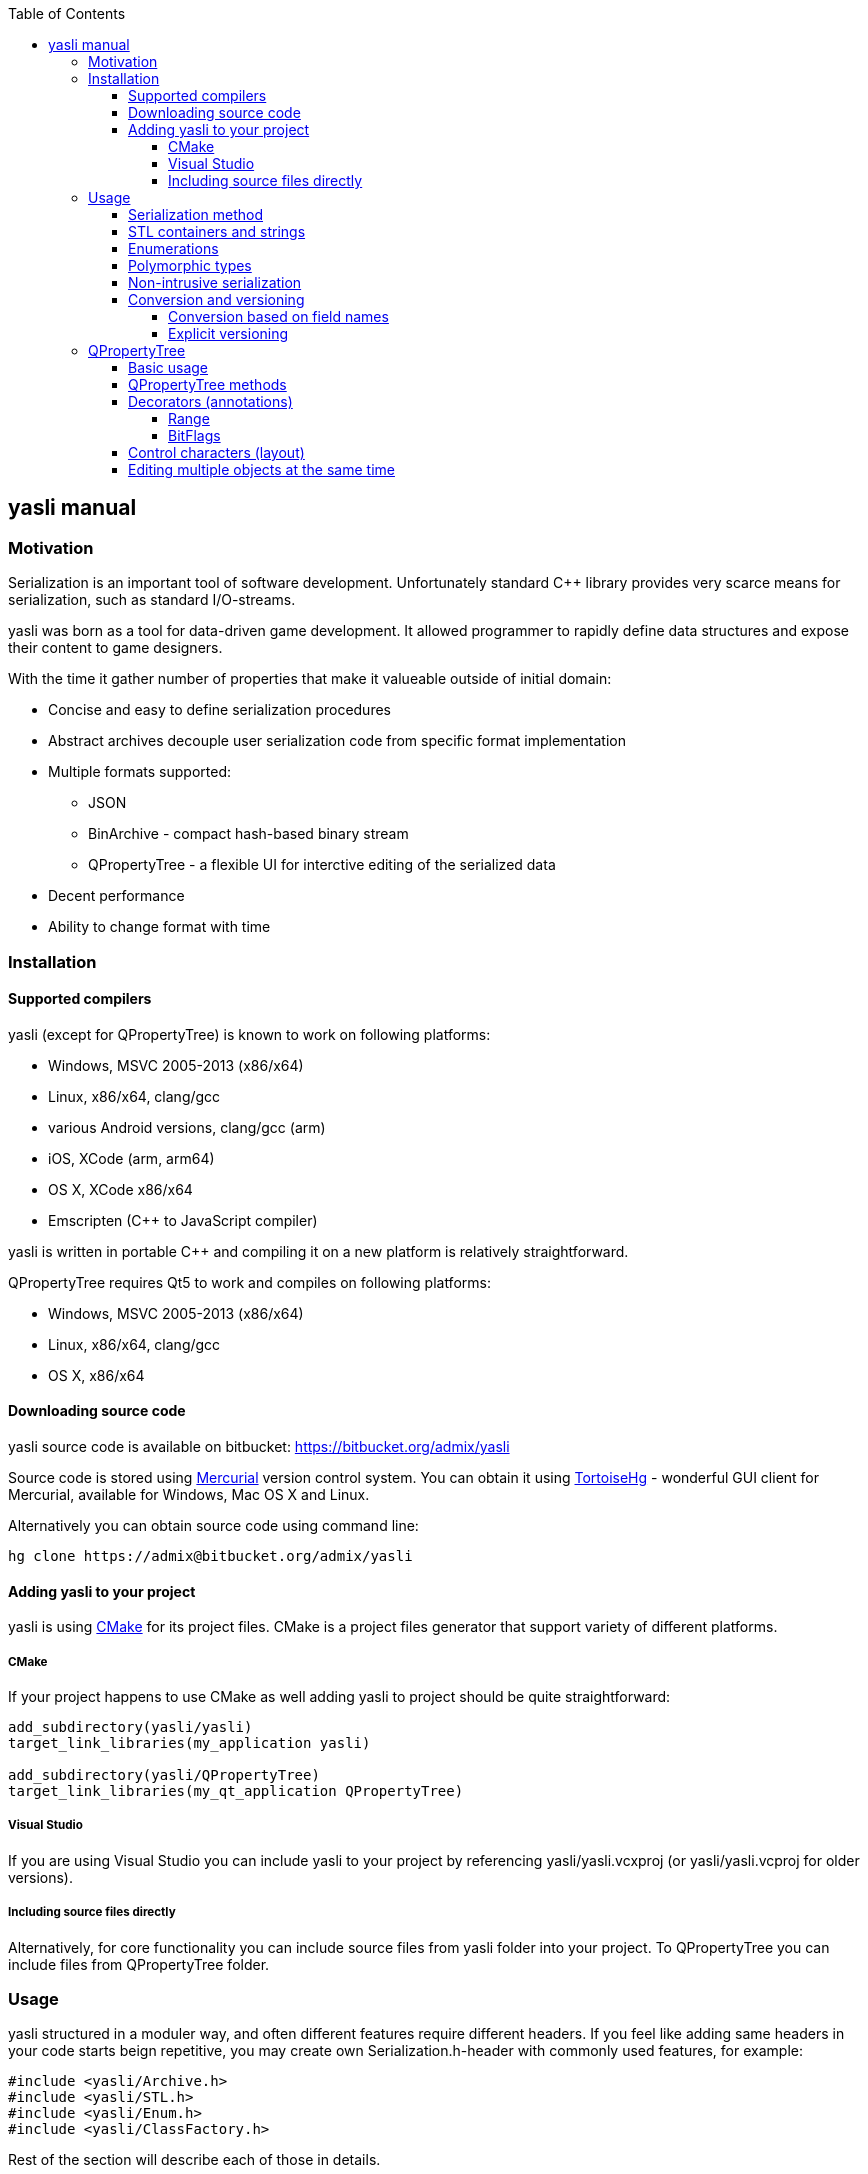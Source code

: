 :source-highlighter: pygments
:icons: font
:toc: right
:toclevels: 4

== yasli manual ==

=== Motivation ===

Serialization is an important tool of software development. Unfortunately 
standard C++ library provides very scarce means for serialization, such as
standard I/O-streams. 

yasli was born as a tool for data-driven game development. It allowed
programmer to rapidly define data structures and expose their content to game
designers.

With the time it gather number of properties that make it valueable outside
of initial domain:

- Concise and easy to define serialization procedures
- Abstract archives decouple user serialization code from specific format
implementation
- Multiple formats supported:
	* JSON
	* BinArchive - compact hash-based binary stream
	* QPropertyTree - a flexible UI for interctive editing of the serialized data
- Decent performance
- Ability to change format with time

=== Installation ===

==== Supported compilers ====

yasli (except for QPropertyTree) is known to work on following platforms:

- Windows, MSVC 2005-2013 (x86/x64)
- Linux, x86/x64, clang/gcc
- various Android versions, clang/gcc (arm)
- iOS, XCode (arm, arm64)
- OS X, XCode x86/x64
- Emscripten (C++ to JavaScript compiler)

yasli is written in portable C++ and compiling it on a new platform is
relatively straightforward.

QPropertyTree requires Qt5 to work and compiles on following platforms:

- Windows, MSVC 2005-2013 (x86/x64)
- Linux, x86/x64, clang/gcc
- OS X, x86/x64

==== Downloading source code ====

yasli source code is available on bitbucket:
https://bitbucket.org/admix/yasli

Source code is stored using http://mercurial.selenic.com/[Mercurial] version
control system. You can obtain it using
http://tortoisehg.bitbucket.org/[TortoiseHg] - wonderful GUI client for
Mercurial, available for Windows, Mac OS X and Linux.

Alternatively you can obtain source code using command line:
[source,bash]
----
hg clone https://admix@bitbucket.org/admix/yasli
----

==== Adding yasli to your project ====
yasli is using http://cmake.org[CMake] for its project files. CMake is a
project files generator that support variety of different platforms.

===== CMake =====
If your project happens to use CMake as well adding yasli to project should
be quite straightforward:
[source,cmake]
----
add_subdirectory(yasli/yasli)
target_link_libraries(my_application yasli)

add_subdirectory(yasli/QPropertyTree)
target_link_libraries(my_qt_application QPropertyTree)
----

===== Visual Studio =====
If you are using Visual Studio you can include yasli to your project by referencing
yasli/yasli.vcxproj (or yasli/yasli.vcproj for older versions).

===== Including source files directly =====

Alternatively, for core functionality you can include source files from
yasli folder into your project. To QPropertyTree you can include files from 
QPropertyTree folder.

=== Usage ===

yasli structured in a moduler way, and often different features require
different headers. If you feel like adding same headers in your code starts
beign repetitive, you may create own Serialization.h-header with commonly used
features, for example:

[source,cpp]
----
#include <yasli/Archive.h>
#include <yasli/STL.h>
#include <yasli/Enum.h>
#include <yasli/ClassFactory.h>
----

Rest of the section will describe each of those in details.

==== Serialization method ====

The easiest way to get started with yasli is to add serialize() method to your types.
For example:

[source,cpp]
----
#include <yasli/Archive.h>

struct MyType
{
	int field_a;
	float field_b;
	bool field_c;

	void serialize(yasli::Archive& ar)
	{
		ar(field_a, "field_a", "Field A");
		ar(field_b, "field_b", "Field B");
		ar(field_c, "field_c", "Field C");
	}
};
----

Same approach works for nested structures/class instances, normally each nested
structure would receive each own "block", depending on the archive type. For
example, for JSON that would be a new level of dictionary/map.

NOTE: You may wonder why third why third parameter is needed: this defines a
label, a human readable text for the data element that can be used with
<<QPropertyTree>>. If you have no plans of editing your data through UI it can
be omitted.

==== STL containers and strings ====

yasli supports serialization of following STL types out of the box:

- std::string
- std::wstring
- std::vector
- std::list
- std::map
- std::pair

To be able to serialize one of these, you will need to include one more header:
[source,cpp]
----
#include <yasli/STL.h>
----

Now you can serialize instances of these types in the same way as standard
types. Containers can contain both primitive types, structures, or even other
containers.

==== Enumerations ====

yasli is able to serialize variables of enumeration types, but requires user to
register names for specific enumeration values. 

After 

Example of enum registration:

[source,cpp]
----
// header
enum Shape
{
	SHAPE_CIRCLE,
	SHAPE_ROUND_RECTANGLE,
	SHAPE_RECTANGLE
};

class MyClass
{
public:
	enum NestedEnum
	{
		NESTED_VALUE1,
		NESTED_VALUE2
	};
};

// implementation file
#include <yasli/Enum.h>

YASLI_ENUM_BEGIN(Shape, "Shape")
YASLI_ENUM(SHAPE_CIRCLE, "circle", "Circle")
YASLI_ENUM(SHAPE_ROUND_RECTANGLE, "round_rectangle", "Round Rectangle")
YASLI_ENUM(SHAPE_RECTANGLE, "shape_rectangle", "Rectangle")
YASLI_ENUM_END()

YASLI_ENUM_BEGIN_NESTED(MyClass, NestedEnum, "Nested Enumeration")
YASLI_ENUM(MyClass::NESTED_VALUE1, "nested_value1", "Nested Value 1")
YASLI_ENUM(MyClass::NESTED_VALUE2, "nested_value2", "Nested Value 2")
YASLI_ENUM_END()
----

WARNING: To prevent double registration YASLI_ENUM_* macros should be placed 
within implementation file, instead of keeping them in the header.

==== Polymorphic types ====
yasli has notion of polymorphic types, such types can be serialized by
serializing smart pointers pointing to the base type. Example of such pointer
is provided in yasli/Pointers.h, you can follow it to implement serialization
of your own pointers.

To be deserialized propertly each derived type should be registered in
yasli::ClassFactory:

[source,cpp]
----
#include <yasli/Pointers.h>
#include <yasli/ClassFactory.h>

#include <string>
#include <stdio.h>


struct IAction
{
	virtual ~IAction() {}
	virtual void serialize(yasli::Archive& ar) = 0;
	virtual void execute() {}
};

struct MessageAction : IAction
{
	std::string text;

	void serialize(yasli::Archive& ar)
	{
		ar(text, "text", "Text");
	}
};
YASLI_CLASS_NAME(IAction, MessageAction, "message", "Message")

struct ActionUser
{
	yasli::SharedPtr<IAction> action;

	void serialize(yasli::Archive& ar)
	{
		ar(action, "action", "Action");
	}
};
----

==== Non-intrusive serialization ====
It is often usefull to be able to serialize types without modifying them, this
could happen for number of reasons, for example:

- When using types from Standard Template Library types
- When using third party code
- When extra dependencies are not desirable in type definitions

For such cases yasli provides additional serialize function, this one is global overloaded function:

[source,cpp]
----
bool serialize(yasli::Archive& ar, UserType& instance, const char* name, const char* label);
----
UserType should be replaced with a type, that you want to be serialized.

Such external serialize function is different from serialize method in number of ways:

- It doesn't add additional level of nesting. In practice that means that you
would serialize only one object or field and use supplied name and label. This
object however can implement serialzation for the user type.
- Function returns bool, it tells whatever the value was read from the archive. Usually
this is just a return value of nested ar() call.

Here is a simple example for a little wrapper that wraps integer.

[source,cpp]
----
struct MyId
{
	int value;
};

bool serialize(yasli::Archive& ar, MyId& id, const char* name, const char* label)
{
	return ar(id.value, name, label);
};
----
Note that you don't need to call this function directly, you can call serialization in a usual way:

[source,cpp]
----
struct MyType
{
	MyId id;
	void serialize(yasli::Archive& ar)
	{
		ar(id, "id", "Id");
	}
}
----
Consistent way of calling serialization gives you flexibility to change the
serialization logic of a specific type without breaking its users.

Here is another example, where you would serialize a structure with nested fields:

[source,cpp]
----
struct Vector3
{
	float x, y, z;
};

// possibly, in other header:
bool serialize(yasli::Archive&, Vector3& v, const char* name, const char* label);

// implementation
struct Vector3Serializer
{
	Vector3& v;
	Vector3Serializer(Vector3& v) : v(v) {}

	bool serialize(yasli::Archive& ar)
	{
		ar(v.x, "x", "X");
		ar(v.y, "y", "Y");
		ar(v.z, "z", "Z");
	}
};

bool serialize(yasli::Archive&, Vector3& v, const char* name, const char* label)
{
	Vector3Serializer serializer(v);
	return ar(serializer, name, label);
}

----

WARNING: Note that due to
http://en.wikipedia.org/wiki/Argument-dependent_name_lookup[Argument Dependent
name Lookup] (or Koenig-lookup) global serialize function has to be placed into
the same namespace as serialized type.

==== Conversion and versioning ====
Although yasli doesn't provide direct support for versioning of the data it
provides tools that allows you to implement it easily on top of existing
functionality.

===== Conversion based on field names =====
First proposed technique to maintain multiple versions of data
relies on naming of the fields, and ability to check if specific field
was read. A brief example:

[source,cpp]
----
struct EternalType
{
	// version 1 used one string to store a reference
	// std::string reference;

	// version 2 switched to a vector of strings
	// std::vector<std::string> references;

	// version 3 switch to an array of structures
	struct Reference
	{
		bool import = false;
		string filename;

		void serialize(yasli::Archive& ar)
		{
			ar(filename, "filename");
			ar(preload, "preload");
		}
	};
	std::vector<Reference> imports;

	void serialize(yasli::Archive& ar)
	{
		if(!ar(imports, "imports"))
		{
			// "references" were not loaded, let's try to read old formats
			string reference_v1;
			vector<string> references_v2;

			if (ar(references_v2, "references"))
			{
				imports.clear();
				imports.resize(references_v2.size());
				for (size_t i = 0; i < references_v2.size(); ++i)
				{
					imports[i].filename = references_v2[i];
					imports[i].preload = false;
				}
			}
			else if (ar(reference_v1, "reference"))
			{
				imports.clear();
				Reference r;
				r.filename = reference_v1;
				imports.push_back(r);
			}
		}
	}
};
----
NOTE: Ability to serialize/deserialize variables created on the stack makes
it possible to do a variety of data conversions on the fly.

===== Explicit versioning =====

Below is a similar example that uses explicit versioning to perform data
conversion.

[source,cpp]
----
struct EternalType
{
	enum { ACTUAL_VERSION = 3 };

	// version 1 used one string to store a reference
	// std::string reference;

	// version 2 switched to a vector of strings
	// std::vector<std::string> references;

	// version 3 switch to an array of structures
	struct Reference
	{
		bool preload = false;
		string filename;

		void serialize(yasli::Archive& ar)
		{
			ar(filename, "filename");
			ar(preload, "preload");
		}
	};
	std::vector<Reference> imports;

	void serialize(yasli::Archive& ar)
	{
		int version = ACTUAL_VERSION;
		if (!ar(version, "version"))
			version = 0;

		switch(version) 
		{
		case 0:
		{
			// handle missing/broke data
			break;
		}
		case 1:
		{
			string reference;
			ar(reference, "reference");
			imports.clear();
			Reference r;
			r.filename = reference;
			imports.push_back(r);
			break;
		}
		case 2:
		{
			vector<string> references;
			imports.resize(references.size());
			for (size_t i = 0; i < references.size(); ++i)
			{
				imports[i].filename = references[i];
				imports[i].preload = false;
			}
			break;
		}
		case ACTUAL_VERSION:
		{
			ar(imports, "imports");
			break;
		}
		default:
		{
			// handle unsupported version
			break;
		}
		};
	}
};
----
As you see with minimal effort you get full control over data loading and
conversion process.

=== QPropertyTree ===

QPropertyTree is a powerful property grid. Among its features:

* Easy creation of properties through serialization.
* Enumerations presented as drop-down menus
* Editing of containers and polymorphic types
* Drag & drop
* Copy & paste
* Automatic undo
* Can be extended to have custom UI for specific user types.
* Value decorators provide annotations to data fields, like:
	* Ranges for numbers
	* Filetered file selection
	* Unit conversion, i.e. edit radians as degrees or quaternions as euler
	  angles.
* Additional control characters provide basic control over layout and
  attributes of the properties, such as:
	* Inlining of properties
	* Control of property alignment and width
	* Read-only properties
	* Hidden properties (allows to transfer additional data during copy&paste
	  or drag&drop).

==== Basic usage ====

QProprtyTree is a regular Qt widget. Usually such widget is instantiated on
heap through "new" call.

The only way to populate QPropertyTree is by attached serializable object.

[source,cpp]
----
#include <QPropertyTree/QPropertyTree.h>
#include <yasli/Serializer.h>

struct MyType
{
	bool testOption = false;

	void serialize(yasli::Archive& ar)
	{
		ar(testOption, "testOption", "Test Option");
	}
};

MyType instance;

QPropertyTree* propertyTree = new QPropertyTree(this);
propertyTree->attach(yasli::Serializer(instance));

----

Such property tree should display one checkbox label "Test Option".

WARNING: Note that tree stores reference to attached object and user of the
QPropertyTree is responsible for maintaining its lifetime and calling
QPropertyTree::detach() in case attached object seizes to exist.

How does the tree update apply changes to attached instance? It calls
serialization each time user changes data. It does it twice: once to read
fields of instance from properties, and then it writes properties back.
At may appear wasteful at first, but in practice this procedure is quite fast.
You can serialize hundreads of thousands of properties and still have
interactive update speeds. Such approach gimes some interesting qualities to
the PropertyTree:

* Set of serialized parameters can be changed dynamically, i.e. serialize
  function can contain conditions that would present only relevant
  parameters. 
* As QPropertyTree stores only to top-level reference to attached object there
  are no limitations to lifetime of individual fieldsl. They can be constructed
  on the stack and this opens door for all kind of conversion and
  data transformations in a concise and localized faschion.
* Validation and clamping of values can be peformed during serialization and
  user will be able to observe it in interactive way.

Below is description of main QPropertyTree methods:

==== QPropertyTree methods ====

attach(yasli::Serializer&)::
	Used to populate tree with properties of serializable object.

detach()::
	Disconnects object from the tree and clears properties.
	
revert()::
	Updates property tree by writing fields of attached object over again.
	You can use this function once attached object changed and you want to 
	update content of the tree to reflect the changes.

apply()::
	Force to read fields of object from properties. May be used to rollback
	state of attached object to the last property tree state.

setExpandLevels(int levels)::
	Specifies how deep tree should be expanded by default. To take effect
	this function should be called _before call to attach()_.

==== Decorators (annotations) ====

yasli provides following decorators that can be used to annotate your data
for QPropertyTree.

===== Range =====
Provides a range for numbers and makes them behave like sliders:
[source,cpp]
----
#include <yasli/decorators/Range.h>

ar(yasli::Range(floatValue, 0.0f, 100.0f), "floatValue", "Float Value");
----

===== BitFlags =====
Display individual bits of an integer as checkboxes. Names for individual
bits are registered as <<Enumerations>>.
[source,cpp]
----
#include <yasli/decorators/BitFlags.h>

enum AxisMask
{
	X_AXIS_BIT = 1 << 0,
	Y_AXIS_BIT = 1 << 1,
	Z_AXIS_BIT = 1 << 2
};

YASLI_ENUM_BEGIN(AxisMask, "Axis Mask")
YASLI_ENUM(X_AXIS_BIT, "x", "X Axis")
YASLI_ENUM(Y_AXIS_BIT, "y", "Y Axis")
YASLI_ENUM(Z_AXIS_BIT, "z", "Z Axis")
YASLI_ENUM_END()

int axisMask = X_AXIS_BIT | Y_AXIS_BIT;
ar(yasli::BitFlags<AxisMask>(axisMask), "axisMask", "Axis Mask");
----

==== Control characters (layout) ====
==== Editing multiple objects at the same time ====

:v: vim:tw=78:
